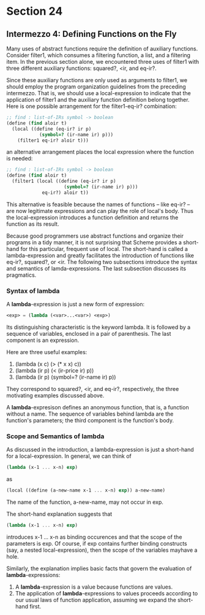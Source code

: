 * Section 24
** Intermezzo 4: Defining Functions on the Fly
   Many uses of abstract functions require the definition of auxiliary
   functions. Consider filter1, which consumes a filtering function, a
   list, and a filtering item. In the previous section alone, we
   encountered three uses of filter1 with three different auxiliary
   functions: squared?, <ir, and eq-ir?.

   Since these auxiliary functions are only used as arguments to
   filter1, we should employ the program organization guidelines from
   the preceding intermezzo. That is, we should use a local-expression
   to indicate that the application of filter1 and the auxiliary
   function definition belong together. Here is one possible
   arrangement for the filter1-eq-ir? combination:

   #+BEGIN_SRC scheme
   ;; find : list-of-IRs symbol -> boolean
   (define (find aloir t)
     (local ((define (eq-ir? ir p)
               (symbol=? (ir-name ir) p))) 
       (filter1 eq-ir? aloir t)))
   #+END_SRC

   an alternative arrangement places the local expression where the
   function is needed: 

   #+BEGIN_SRC scheme
   ;; find : list-of-IRs symbol -> boolean
   (define (find aloir t)
     (filter1 (local ((define (eq-ir? ir p)
                        (symbol=? (ir-name ir) p))) 
                eq-ir?) aloir t))
   #+END_SRC

   This alternative is feasible because the names of functions -- like
   eq-ir? -- are now legitimate expressions and can play the role of
   local's body. Thus the local-expression introduces a function
   definition and returns the function as its result.

   Because good programmers use abstract functions and organize their
   programs in a tidy manner, it is not surprising that Scheme
   provides a short-hand for this particular, frequent use of
   local. The short-hand is called a lambda-expression and greatly
   facilitates the introduction of functions like eq-ir?, squared?, or
   <ir. The following two subsections introduce the syntax and
   semantics of lamda-expressions. The last subsection discusses its
   pragmatics.

*** Syntax of lambda
    A *lambda*-expression is just a new form of expression:

    #+BEGIN_SRC scheme
    <exp> = (lambda (<var>...<var>) <exp>)
    #+END_SRC

    Its distinguishing characteristic is the keyword lambda. It is
    followed by a sequence of variables, enclosed in a pair of
    parenthesis. The last component is an expression.

    Here are three useful examples:

    1. (lambda (x c) (> (* x x) c))
    2. (lambda (ir p) (< (ir-price ir) p))
    3. (lambda (ir p) (symbol=? (ir-name ir) p))

    They correspond to squared?, <ir, and eq-ir?, respectively, the
    three motivating examples discussed above. 

    A *lambda*-expresison defines an anonymous function, that is, a
    function without a name. The sequence of variables behind lambda
    are the function's parameters; the third component is the
    function's body. 

*** Scope and Semantics of lambda
    
    As discussed in the introduction, a lambda-expression is just a
    short-hand for a local-expression. In general, we can think of
    
    #+BEGIN_SRC scheme
    (lambda (x-1 ... x-n) exp)
    #+END_SRC

    as 
    
    #+BEGIN_SRC scheme
    (local ((define (a-new-name x-1 ... x-n) exp)) a-new-name)
    #+END_SRC

    The name of the function, a-new-name, may not occur in exp.

    The short-hand explanation suggests that

    #+BEGIN_SRC scheme
    (lambda (x-1 ... x-n) exp)
    #+END_SRC

    introduces x-1 ... x-n as binding occurences and that the scope of
    the parameters is exp. Of course, if exp contains further binding
    constructs (say, a nested local-expression), then the scope of the
    variables mayhave a hole.

    Similarly, the explanation implies basic facts that govern the
    evaluation of *lambda*-expressions:
    
    1. A *lambda*-expression is a value because functions are values.
    2. The application of *lambda*-expressions to values proceeds
       according to our usual laws of function application, assuming
       we expand the short-hand first.

       
